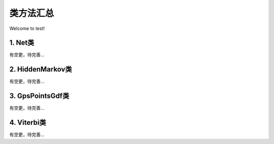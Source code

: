 类方法汇总
===================================

Welcome to test!

1. Net类
--------------------
有空更，待完善...


2. HiddenMarkov类
--------------------
有空更，待完善...



3. GpsPointsGdf类
--------------------
有空更，待完善...


4. Viterbi类
--------------------
有空更，待完善...
